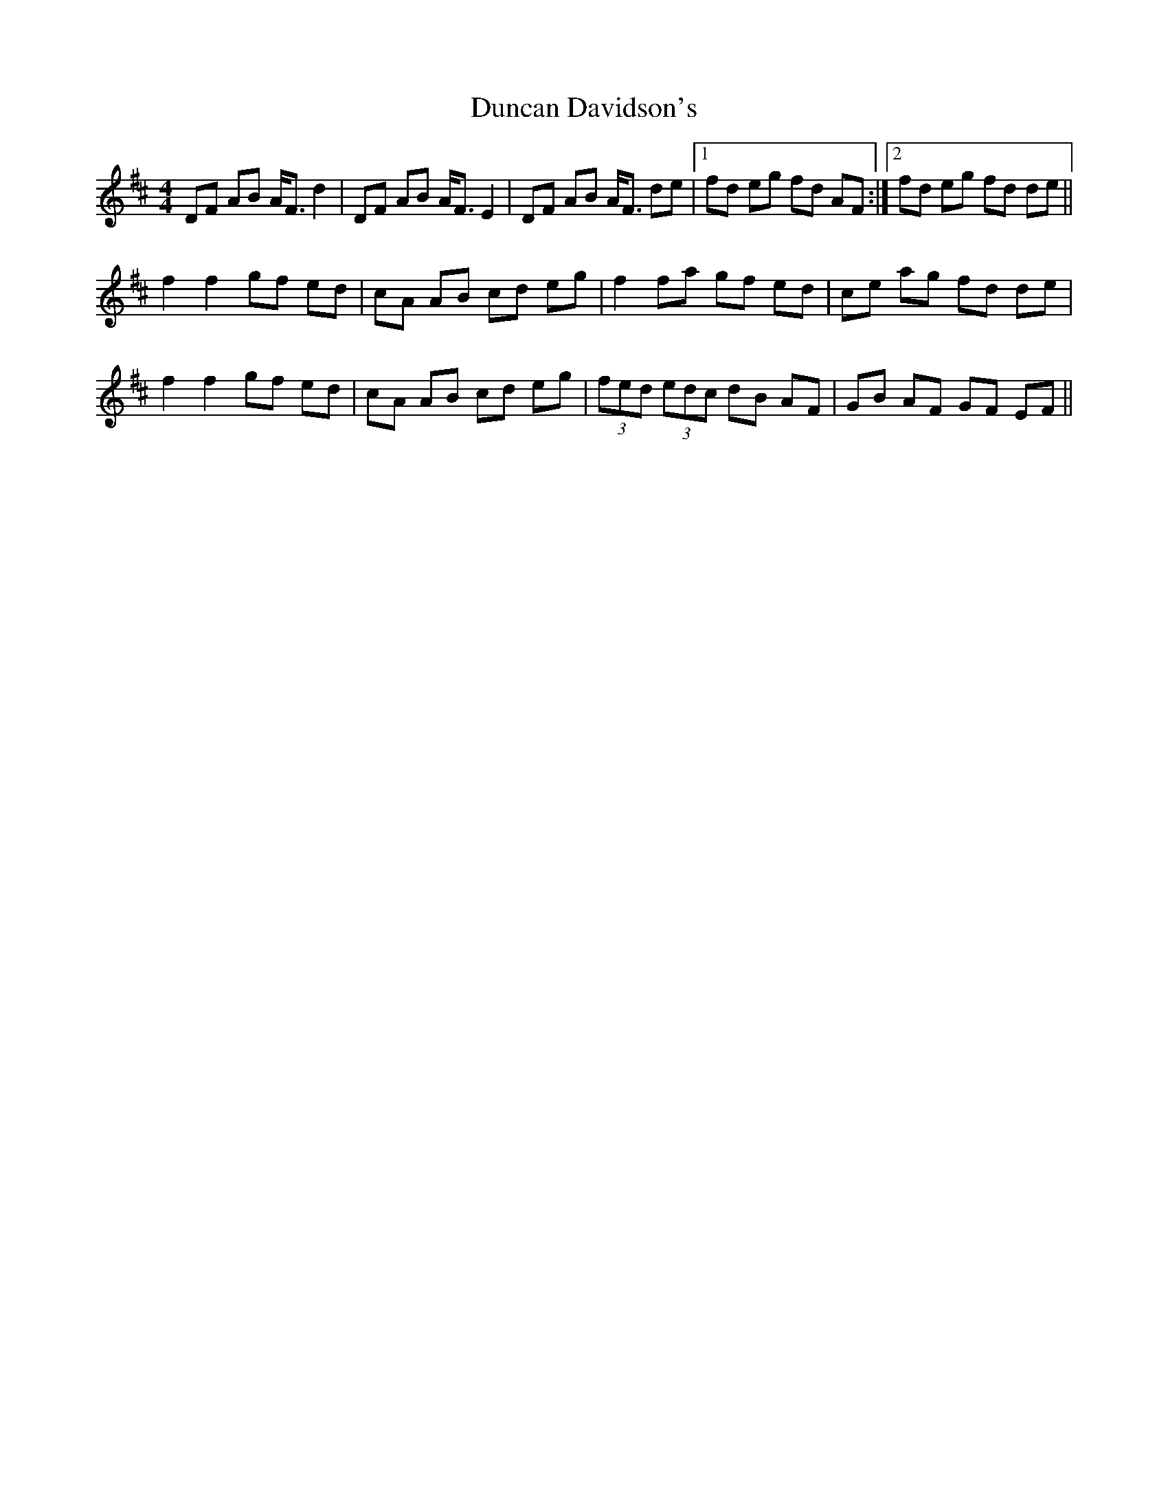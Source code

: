 X: 11160
T: Duncan Davidson's
R: strathspey
M: 4/4
K: Dmajor
DF AB A<F d2|DF AB A<F E2|DF AB A<F de|1 fd eg fd AF:|2 fd eg fd de||
f2 f2 gf ed|cA AB cd eg|f2 fa gf ed|ce ag fd de|
f2 f2 gf ed|cA AB cd eg|(3fed (3edc dB AF|GB AF GF EF||

